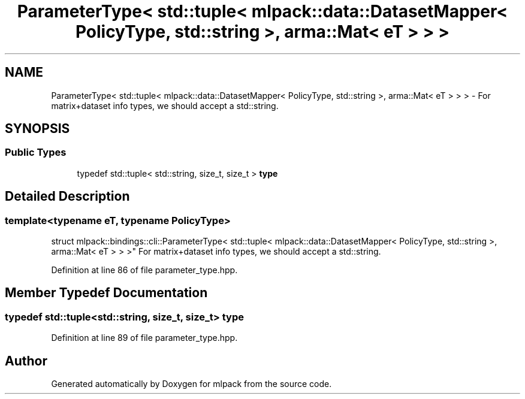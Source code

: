 .TH "ParameterType< std::tuple< mlpack::data::DatasetMapper< PolicyType, std::string >, arma::Mat< eT > > >" 3 "Sun Jun 20 2021" "Version 3.4.2" "mlpack" \" -*- nroff -*-
.ad l
.nh
.SH NAME
ParameterType< std::tuple< mlpack::data::DatasetMapper< PolicyType, std::string >, arma::Mat< eT > > > \- For matrix+dataset info types, we should accept a std::string\&.  

.SH SYNOPSIS
.br
.PP
.SS "Public Types"

.in +1c
.ti -1c
.RI "typedef std::tuple< std::string, size_t, size_t > \fBtype\fP"
.br
.in -1c
.SH "Detailed Description"
.PP 

.SS "template<typename eT, typename PolicyType>
.br
struct mlpack::bindings::cli::ParameterType< std::tuple< mlpack::data::DatasetMapper< PolicyType, std::string >, arma::Mat< eT > > >"
For matrix+dataset info types, we should accept a std::string\&. 
.PP
Definition at line 86 of file parameter_type\&.hpp\&.
.SH "Member Typedef Documentation"
.PP 
.SS "typedef std::tuple<std::string, size_t, size_t> \fBtype\fP"

.PP
Definition at line 89 of file parameter_type\&.hpp\&.

.SH "Author"
.PP 
Generated automatically by Doxygen for mlpack from the source code\&.
